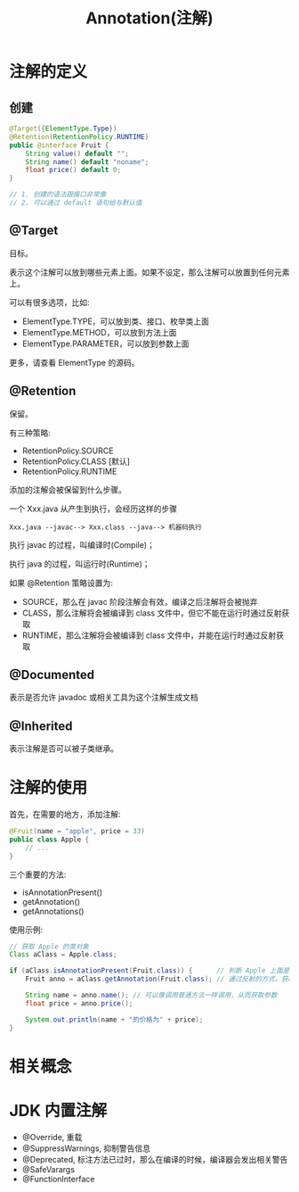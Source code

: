 #+TITLE: Annotation(注解)




* 注解的定义
** 创建

#+BEGIN_SRC java
  @Target({ElementType.Type})
  @Retention(RetentionPolicy.RUNTIME)
  public @interface Fruit {
      String value() default "";
      String name() default "noname";
      float price() default 0;
  }

  // 1. 创建的语法跟接口非常像
  // 2. 可以通过 default 语句给与默认值
#+END_SRC

** @Target

目标。

表示这个注解可以放到哪些元素上面。如果不设定，那么注解可以放置到任何元素上。

可以有很多选项，比如:
- ElementType.TYPE，可以放到类、接口、枚举类上面
- ElementType.METHOD，可以放到方法上面
- ElementType.PARAMETER，可以放到参数上面

更多，请查看 ElementType 的源码。

** @Retention

保留。

有三种策略:
- RetentionPolicy.SOURCE
- RetentionPolicy.CLASS [默认]
- RetentionPolicy.RUNTIME

添加的注解会被保留到什么步骤。

一个 Xxx.java 从产生到执行，会经历这样的步骤
: Xxx.java --javac--> Xxx.class --java--> 机器码执行

执行 javac 的过程，叫编译时(Compile)；

执行 java 的过程，叫运行时(Runtime)；

如果 @Retention 策略设置为:
- SOURCE，那么在 javac 阶段注解会有效，编译之后注解将会被抛弃
- CLASS，那么注解将会被编译到 class 文件中，但它不能在运行时通过反射获取
- RUNTIME，那么注解将会被编译到 class 文件中，并能在运行时通过反射获取

** @Documented

表示是否允许 javadoc 或相关工具为这个注解生成文档

** @Inherited

表示注解是否可以被子类继承。



* 注解的使用

首先，在需要的地方，添加注解:
#+BEGIN_SRC java
  @Fruit(name = "apple", price = 33)
  public class Apple {
      // ...
  }
#+END_SRC

三个重要的方法:
- isAnnotationPresent()
- getAnnotation()
- getAnnotations()

使用示例:
#+BEGIN_SRC java
  // 获取 Apple 的类对象
  Class aClass = Apple.class;

  if (aClass.isAnnotationPresent(Fruit.class)) {      // 判断 Apple 上面是否标注了 Fruit 注解
      Fruit anno = aClass.getAnnotation(Fruit.class); // 通过反射的方式，获取 Apple 上面的 Fruit 注解的实例

      String name = anno.name(); // 可以像调用普通方法一样调用，从而获取参数
      float price = anno.price();

      System.out.println(name + "的价格为" + price);
  }

#+END_SRC

* 相关概念
* JDK 内置注解

- @Override, 重载
- @SuppressWarnings, 抑制警告信息
- @Deprecated, 标注方法已过时，那么在编译的时候，编译器会发出相关警告
- @SafeVarargs
- @FunctionInterface

